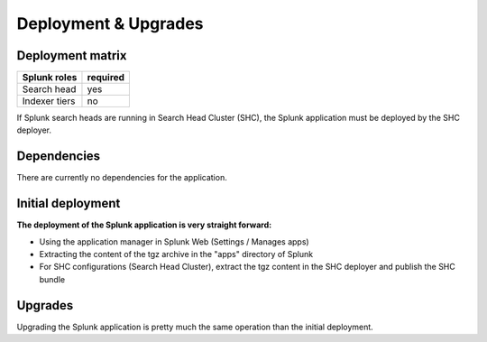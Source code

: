 Deployment & Upgrades
#####################

Deployment matrix
=================

+----------------------+---------------------+
| Splunk roles         | required            |
+======================+=====================+
| Search head          |   yes               |
+----------------------+---------------------+
| Indexer tiers        |   no                |
+----------------------+---------------------+

If Splunk search heads are running in Search Head Cluster (SHC), the Splunk application must be deployed by the SHC deployer.

Dependencies
============

There are currently no dependencies for the application.

Initial deployment
==================

**The deployment of the Splunk application is very straight forward:**

- Using the application manager in Splunk Web (Settings / Manages apps)

- Extracting the content of the tgz archive in the "apps" directory of Splunk

- For SHC configurations (Search Head Cluster), extract the tgz content in the SHC deployer and publish the SHC bundle

Upgrades
========

Upgrading the Splunk application is pretty much the same operation than the initial deployment.
